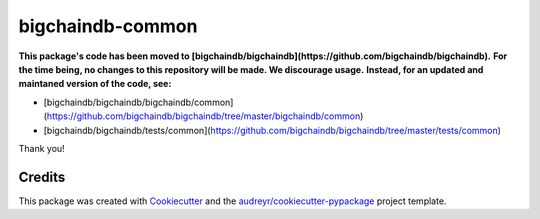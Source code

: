 bigchaindb-common
=================

**This package's code has been moved to [bigchaindb/bigchaindb](https://github.com/bigchaindb/bigchaindb).**
**For the time being, no changes to this repository will be made. We discourage usage.**
**Instead, for an updated and maintaned version of the code, see:**

- [bigchaindb/bigchaindb/bigchaindb/common](https://github.com/bigchaindb/bigchaindb/tree/master/bigchaindb/common)
- [bigchaindb/bigchaindb/tests/common](https://github.com/bigchaindb/bigchaindb/tree/master/tests/common)


Thank you!


Credits
-------

This package was created with Cookiecutter_ and the `audreyr/cookiecutter-pypackage`_ project template.

.. _Cookiecutter: https://github.com/audreyr/cookiecutter
.. _`audreyr/cookiecutter-pypackage`: https://github.com/audreyr/cookiecutter-pypackage

